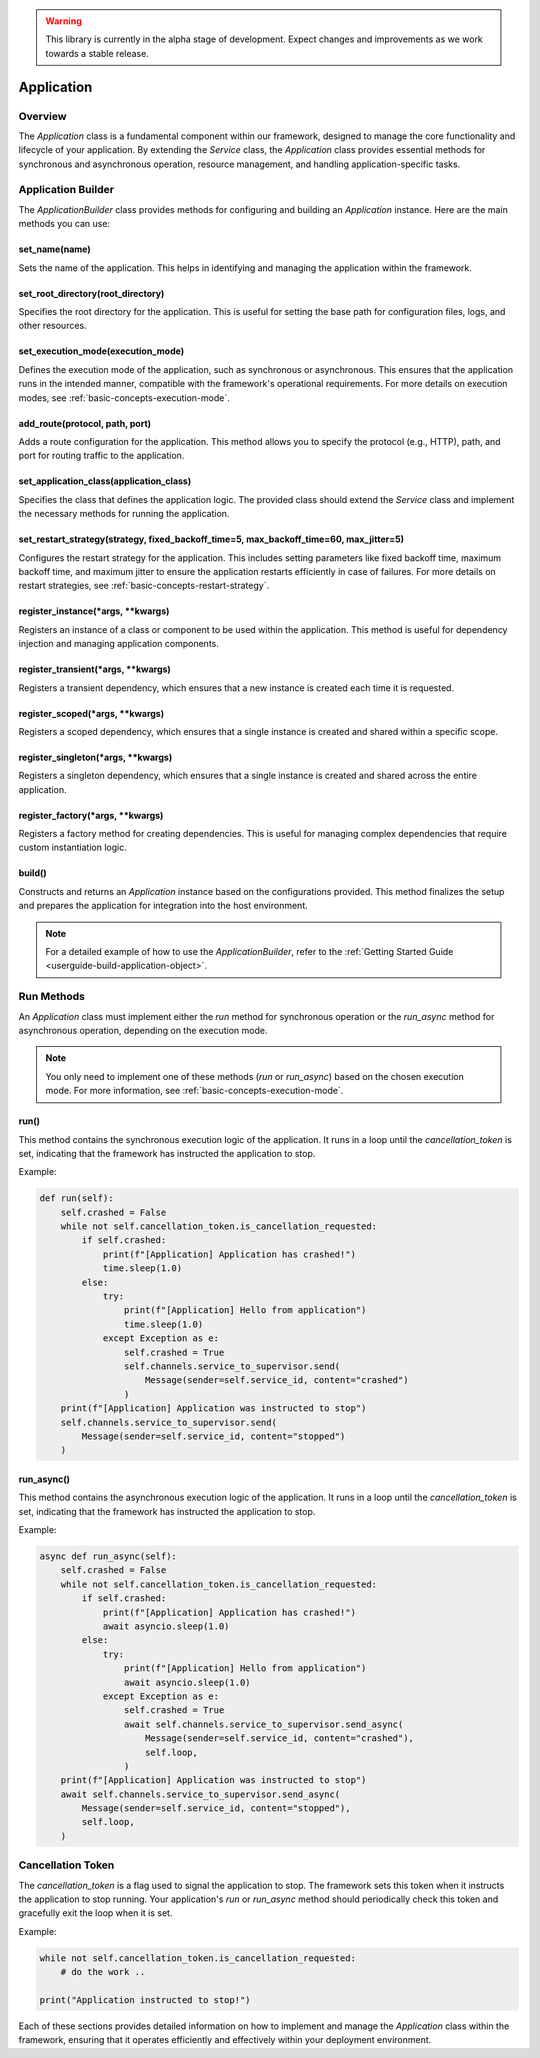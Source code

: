 .. warning::

   This library is currently in the alpha stage of development. Expect changes and improvements as we work towards a stable release.

.. _basic-concepts-application:

Application
===========

Overview
--------

The `Application` class is a fundamental component within our framework, designed to manage the core functionality and lifecycle of your application. By extending the `Service` class, the `Application` class provides essential methods for synchronous and asynchronous operation, resource management, and handling application-specific tasks.

.. _basic-concepts-application-builder:

Application Builder
-------------------

The `ApplicationBuilder` class provides methods for configuring and building an `Application` instance. Here are the main methods you can use:

set_name(name)
~~~~~~~~~~~~~~

Sets the name of the application. This helps in identifying and managing the application within the framework.

set_root_directory(root_directory)
~~~~~~~~~~~~~~~~~~~~~~~~~~~~~~~~~~

Specifies the root directory for the application. This is useful for setting the base path for configuration files, logs, and other resources.

.. _basic-concepts-application-builder-set-execution-mode:

set_execution_mode(execution_mode)
~~~~~~~~~~~~~~~~~~~~~~~~~~~~~~~~~~

Defines the execution mode of the application, such as synchronous or asynchronous. This ensures that the application runs in the intended manner, compatible with the framework's operational requirements. For more details on execution modes, see :ref:`basic-concepts-execution-mode`.

add_route(protocol, path, port)
~~~~~~~~~~~~~~~~~~~~~~~~~~~~~~~

Adds a route configuration for the application. This method allows you to specify the protocol (e.g., HTTP), path, and port for routing traffic to the application.

set_application_class(application_class)
~~~~~~~~~~~~~~~~~~~~~~~~~~~~~~~~~~~~~~~~

Specifies the class that defines the application logic. The provided class should extend the `Service` class and implement the necessary methods for running the application.

.. _basic-concepts-application-builder-set-restart-strategy:

set_restart_strategy(strategy, fixed_backoff_time=5, max_backoff_time=60, max_jitter=5)
~~~~~~~~~~~~~~~~~~~~~~~~~~~~~~~~~~~~~~~~~~~~~~~~~~~~~~~~~~~~~~~~~~~~~~~~~~~~~~~~~~~~~~~

Configures the restart strategy for the application. This includes setting parameters like fixed backoff time, maximum backoff time, and maximum jitter to ensure the application restarts efficiently in case of failures. For more details on restart strategies, see :ref:`basic-concepts-restart-strategy`.

register_instance(*args, **kwargs)
~~~~~~~~~~~~~~~~~~~~~~~~~~~~~~~~~~

Registers an instance of a class or component to be used within the application. This method is useful for dependency injection and managing application components.

register_transient(*args, **kwargs)
~~~~~~~~~~~~~~~~~~~~~~~~~~~~~~~~~~~

Registers a transient dependency, which ensures that a new instance is created each time it is requested.

register_scoped(*args, **kwargs)
~~~~~~~~~~~~~~~~~~~~~~~~~~~~~~~~

Registers a scoped dependency, which ensures that a single instance is created and shared within a specific scope.

register_singleton(*args, **kwargs)
~~~~~~~~~~~~~~~~~~~~~~~~~~~~~~~~~~~

Registers a singleton dependency, which ensures that a single instance is created and shared across the entire application.

register_factory(*args, **kwargs)
~~~~~~~~~~~~~~~~~~~~~~~~~~~~~~~~~

Registers a factory method for creating dependencies. This is useful for managing complex dependencies that require custom instantiation logic.

build()
~~~~~~~

Constructs and returns an `Application` instance based on the configurations provided. This method finalizes the setup and prepares the application for integration into the host environment.

.. note::

   For a detailed example of how to use the `ApplicationBuilder`, refer to the :ref:`Getting Started Guide <userguide-build-application-object>`.

Run Methods
-----------

An `Application` class must implement either the `run` method for synchronous operation or the `run_async` method for asynchronous operation, depending on the execution mode.

.. note::

   You only need to implement one of these methods (`run` or `run_async`) based on the chosen execution mode. For more information, see :ref:`basic-concepts-execution-mode`.

run()
~~~~~

This method contains the synchronous execution logic of the application. It runs in a loop until the `cancellation_token` is set, indicating that the framework has instructed the application to stop.

Example:

.. code-block:: python

   def run(self):
       self.crashed = False
       while not self.cancellation_token.is_cancellation_requested:
           if self.crashed:
               print(f"[Application] Application has crashed!")
               time.sleep(1.0)
           else:
               try:
                   print(f"[Application] Hello from application")
                   time.sleep(1.0)
               except Exception as e:
                   self.crashed = True
                   self.channels.service_to_supervisor.send(
                       Message(sender=self.service_id, content="crashed")
                   )
       print(f"[Application] Application was instructed to stop")
       self.channels.service_to_supervisor.send(
           Message(sender=self.service_id, content="stopped")
       )

run_async()
~~~~~~~~~~~

This method contains the asynchronous execution logic of the application. It runs in a loop until the `cancellation_token` is set, indicating that the framework has instructed the application to stop.

Example:

.. code-block:: python

   async def run_async(self):
       self.crashed = False
       while not self.cancellation_token.is_cancellation_requested:
           if self.crashed:
               print(f"[Application] Application has crashed!")
               await asyncio.sleep(1.0)
           else:
               try:
                   print(f"[Application] Hello from application")
                   await asyncio.sleep(1.0)
               except Exception as e:
                   self.crashed = True
                   await self.channels.service_to_supervisor.send_async(
                       Message(sender=self.service_id, content="crashed"),
                       self.loop,
                   )
       print(f"[Application] Application was instructed to stop")
       await self.channels.service_to_supervisor.send_async(
           Message(sender=self.service_id, content="stopped"),
           self.loop,
       )

Cancellation Token
------------------

The `cancellation_token` is a flag used to signal the application to stop. The framework sets this token when it instructs the application to stop running. Your application's `run` or `run_async` method should periodically check this token and gracefully exit the loop when it is set.

Example:

.. code-block:: python

    while not self.cancellation_token.is_cancellation_requested:
        # do the work ..
    
    print("Application instructed to stop!")

Each of these sections provides detailed information on how to implement and manage the `Application` class within the framework, ensuring that it operates efficiently and effectively within your deployment environment.
